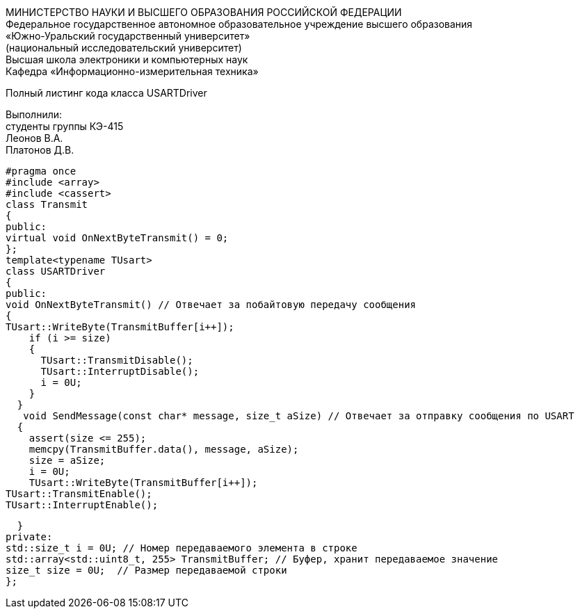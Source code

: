 :toc:
:toc-title: Оглавление

[.text-center]
МИНИСТЕРСТВО НАУКИ И ВЫСШЕГО ОБРАЗОВАНИЯ РОССИЙСКОЙ ФЕДЕРАЦИИ +
Федеральное государственное автономное образовательное учреждение высшего образования +
«Южно-Уральский государственный университет» +
(национальный исследовательский университет) +
Высшая школа электроники и компьютерных наук +
Кафедра «Информационно-измерительная техника»

[.text-center]

Полный листинг кода класса USARTDriver

[.text-right]
Выполнили: +
студенты группы КЭ-415 +
Леонов В.А. +
Платонов Д.В.

[source, c]
#pragma once
#include <array>
#include <cassert>
class Transmit
{
public:
virtual void OnNextByteTransmit() = 0;
};
template<typename TUsart>
class USARTDriver
{
public:
void OnNextByteTransmit() // Отвечает за побайтовую передачу сообщения
{
TUsart::WriteByte(TransmitBuffer[i++]);
    if (i >= size)
    {
      TUsart::TransmitDisable();
      TUsart::InterruptDisable();
      i = 0U;
    }
  }
   void SendMessage(const char* message, size_t aSize) // Отвечает за отправку сообщения по USART
  {
    assert(size <= 255);
    memcpy(TransmitBuffer.data(), message, aSize);
    size = aSize;
    i = 0U;
    TUsart::WriteByte(TransmitBuffer[i++]);
TUsart::TransmitEnable();
TUsart::InterruptEnable();

  }
private:
std::size_t i = 0U; // Номер передаваемого элемента в строке
std::array<std::uint8_t, 255> TransmitBuffer; // Буфер, хранит передаваемое значение
size_t size = 0U;  // Размер передаваемой строки
};
